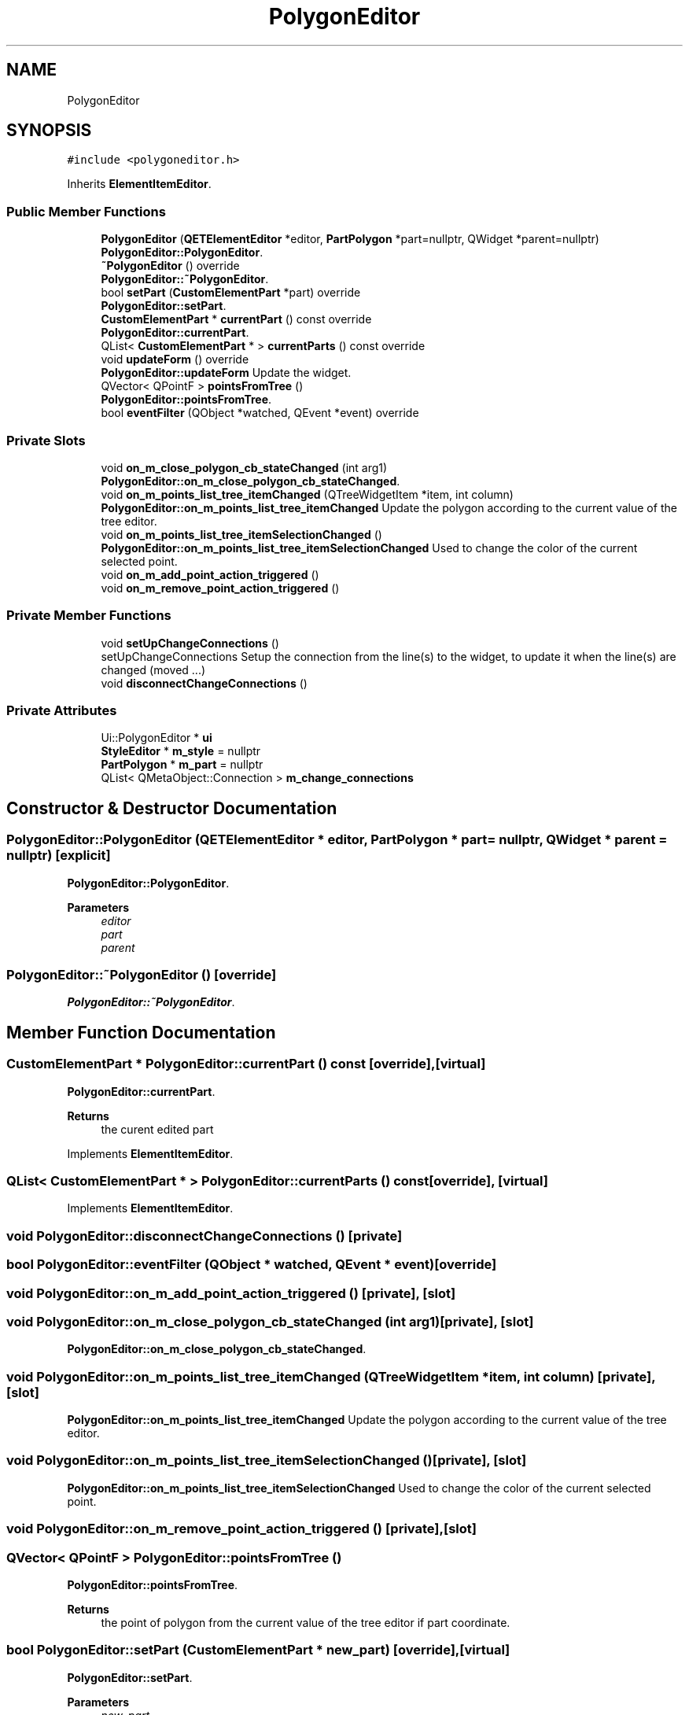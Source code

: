 .TH "PolygonEditor" 3 "Thu Aug 27 2020" "Version 0.8-dev" "QElectroTech" \" -*- nroff -*-
.ad l
.nh
.SH NAME
PolygonEditor
.SH SYNOPSIS
.br
.PP
.PP
\fC#include <polygoneditor\&.h>\fP
.PP
Inherits \fBElementItemEditor\fP\&.
.SS "Public Member Functions"

.in +1c
.ti -1c
.RI "\fBPolygonEditor\fP (\fBQETElementEditor\fP *editor, \fBPartPolygon\fP *part=nullptr, QWidget *parent=nullptr)"
.br
.RI "\fBPolygonEditor::PolygonEditor\fP\&. "
.ti -1c
.RI "\fB~PolygonEditor\fP () override"
.br
.RI "\fBPolygonEditor::~PolygonEditor\fP\&. "
.ti -1c
.RI "bool \fBsetPart\fP (\fBCustomElementPart\fP *part) override"
.br
.RI "\fBPolygonEditor::setPart\fP\&. "
.ti -1c
.RI "\fBCustomElementPart\fP * \fBcurrentPart\fP () const override"
.br
.RI "\fBPolygonEditor::currentPart\fP\&. "
.ti -1c
.RI "QList< \fBCustomElementPart\fP * > \fBcurrentParts\fP () const override"
.br
.ti -1c
.RI "void \fBupdateForm\fP () override"
.br
.RI "\fBPolygonEditor::updateForm\fP Update the widget\&. "
.ti -1c
.RI "QVector< QPointF > \fBpointsFromTree\fP ()"
.br
.RI "\fBPolygonEditor::pointsFromTree\fP\&. "
.ti -1c
.RI "bool \fBeventFilter\fP (QObject *watched, QEvent *event) override"
.br
.in -1c
.SS "Private Slots"

.in +1c
.ti -1c
.RI "void \fBon_m_close_polygon_cb_stateChanged\fP (int arg1)"
.br
.RI "\fBPolygonEditor::on_m_close_polygon_cb_stateChanged\fP\&. "
.ti -1c
.RI "void \fBon_m_points_list_tree_itemChanged\fP (QTreeWidgetItem *item, int column)"
.br
.RI "\fBPolygonEditor::on_m_points_list_tree_itemChanged\fP Update the polygon according to the current value of the tree editor\&. "
.ti -1c
.RI "void \fBon_m_points_list_tree_itemSelectionChanged\fP ()"
.br
.RI "\fBPolygonEditor::on_m_points_list_tree_itemSelectionChanged\fP Used to change the color of the current selected point\&. "
.ti -1c
.RI "void \fBon_m_add_point_action_triggered\fP ()"
.br
.ti -1c
.RI "void \fBon_m_remove_point_action_triggered\fP ()"
.br
.in -1c
.SS "Private Member Functions"

.in +1c
.ti -1c
.RI "void \fBsetUpChangeConnections\fP ()"
.br
.RI "setUpChangeConnections Setup the connection from the line(s) to the widget, to update it when the line(s) are changed (moved \&.\&.\&.) "
.ti -1c
.RI "void \fBdisconnectChangeConnections\fP ()"
.br
.in -1c
.SS "Private Attributes"

.in +1c
.ti -1c
.RI "Ui::PolygonEditor * \fBui\fP"
.br
.ti -1c
.RI "\fBStyleEditor\fP * \fBm_style\fP = nullptr"
.br
.ti -1c
.RI "\fBPartPolygon\fP * \fBm_part\fP = nullptr"
.br
.ti -1c
.RI "QList< QMetaObject::Connection > \fBm_change_connections\fP"
.br
.in -1c
.SH "Constructor & Destructor Documentation"
.PP 
.SS "PolygonEditor::PolygonEditor (\fBQETElementEditor\fP * editor, \fBPartPolygon\fP * part = \fCnullptr\fP, QWidget * parent = \fCnullptr\fP)\fC [explicit]\fP"

.PP
\fBPolygonEditor::PolygonEditor\fP\&. 
.PP
\fBParameters\fP
.RS 4
\fIeditor\fP 
.br
\fIpart\fP 
.br
\fIparent\fP 
.RE
.PP

.SS "PolygonEditor::~PolygonEditor ()\fC [override]\fP"

.PP
\fBPolygonEditor::~PolygonEditor\fP\&. 
.SH "Member Function Documentation"
.PP 
.SS "\fBCustomElementPart\fP * PolygonEditor::currentPart () const\fC [override]\fP, \fC [virtual]\fP"

.PP
\fBPolygonEditor::currentPart\fP\&. 
.PP
\fBReturns\fP
.RS 4
the curent edited part 
.RE
.PP

.PP
Implements \fBElementItemEditor\fP\&.
.SS "QList< \fBCustomElementPart\fP * > PolygonEditor::currentParts () const\fC [override]\fP, \fC [virtual]\fP"

.PP
Implements \fBElementItemEditor\fP\&.
.SS "void PolygonEditor::disconnectChangeConnections ()\fC [private]\fP"

.SS "bool PolygonEditor::eventFilter (QObject * watched, QEvent * event)\fC [override]\fP"

.SS "void PolygonEditor::on_m_add_point_action_triggered ()\fC [private]\fP, \fC [slot]\fP"

.SS "void PolygonEditor::on_m_close_polygon_cb_stateChanged (int arg1)\fC [private]\fP, \fC [slot]\fP"

.PP
\fBPolygonEditor::on_m_close_polygon_cb_stateChanged\fP\&. 
.SS "void PolygonEditor::on_m_points_list_tree_itemChanged (QTreeWidgetItem * item, int column)\fC [private]\fP, \fC [slot]\fP"

.PP
\fBPolygonEditor::on_m_points_list_tree_itemChanged\fP Update the polygon according to the current value of the tree editor\&. 
.SS "void PolygonEditor::on_m_points_list_tree_itemSelectionChanged ()\fC [private]\fP, \fC [slot]\fP"

.PP
\fBPolygonEditor::on_m_points_list_tree_itemSelectionChanged\fP Used to change the color of the current selected point\&. 
.SS "void PolygonEditor::on_m_remove_point_action_triggered ()\fC [private]\fP, \fC [slot]\fP"

.SS "QVector< QPointF > PolygonEditor::pointsFromTree ()"

.PP
\fBPolygonEditor::pointsFromTree\fP\&. 
.PP
\fBReturns\fP
.RS 4
the point of polygon from the current value of the tree editor if part coordinate\&. 
.RE
.PP

.SS "bool PolygonEditor::setPart (\fBCustomElementPart\fP * new_part)\fC [override]\fP, \fC [virtual]\fP"

.PP
\fBPolygonEditor::setPart\fP\&. 
.PP
\fBParameters\fP
.RS 4
\fInew_part\fP 
.RE
.PP
\fBReturns\fP
.RS 4
.RE
.PP

.PP
Implements \fBElementItemEditor\fP\&.
.SS "void PolygonEditor::setUpChangeConnections ()\fC [private]\fP"

.PP
setUpChangeConnections Setup the connection from the line(s) to the widget, to update it when the line(s) are changed (moved \&.\&.\&.) 
.SS "void PolygonEditor::updateForm ()\fC [override]\fP, \fC [virtual]\fP"

.PP
\fBPolygonEditor::updateForm\fP Update the widget\&. 
.PP
Implements \fBElementItemEditor\fP\&.
.SH "Member Data Documentation"
.PP 
.SS "QList<QMetaObject::Connection> PolygonEditor::m_change_connections\fC [private]\fP"

.SS "\fBPartPolygon\fP* PolygonEditor::m_part = nullptr\fC [private]\fP"

.SS "\fBStyleEditor\fP* PolygonEditor::m_style = nullptr\fC [private]\fP"

.SS "Ui::PolygonEditor* PolygonEditor::ui\fC [private]\fP"


.SH "Author"
.PP 
Generated automatically by Doxygen for QElectroTech from the source code\&.
